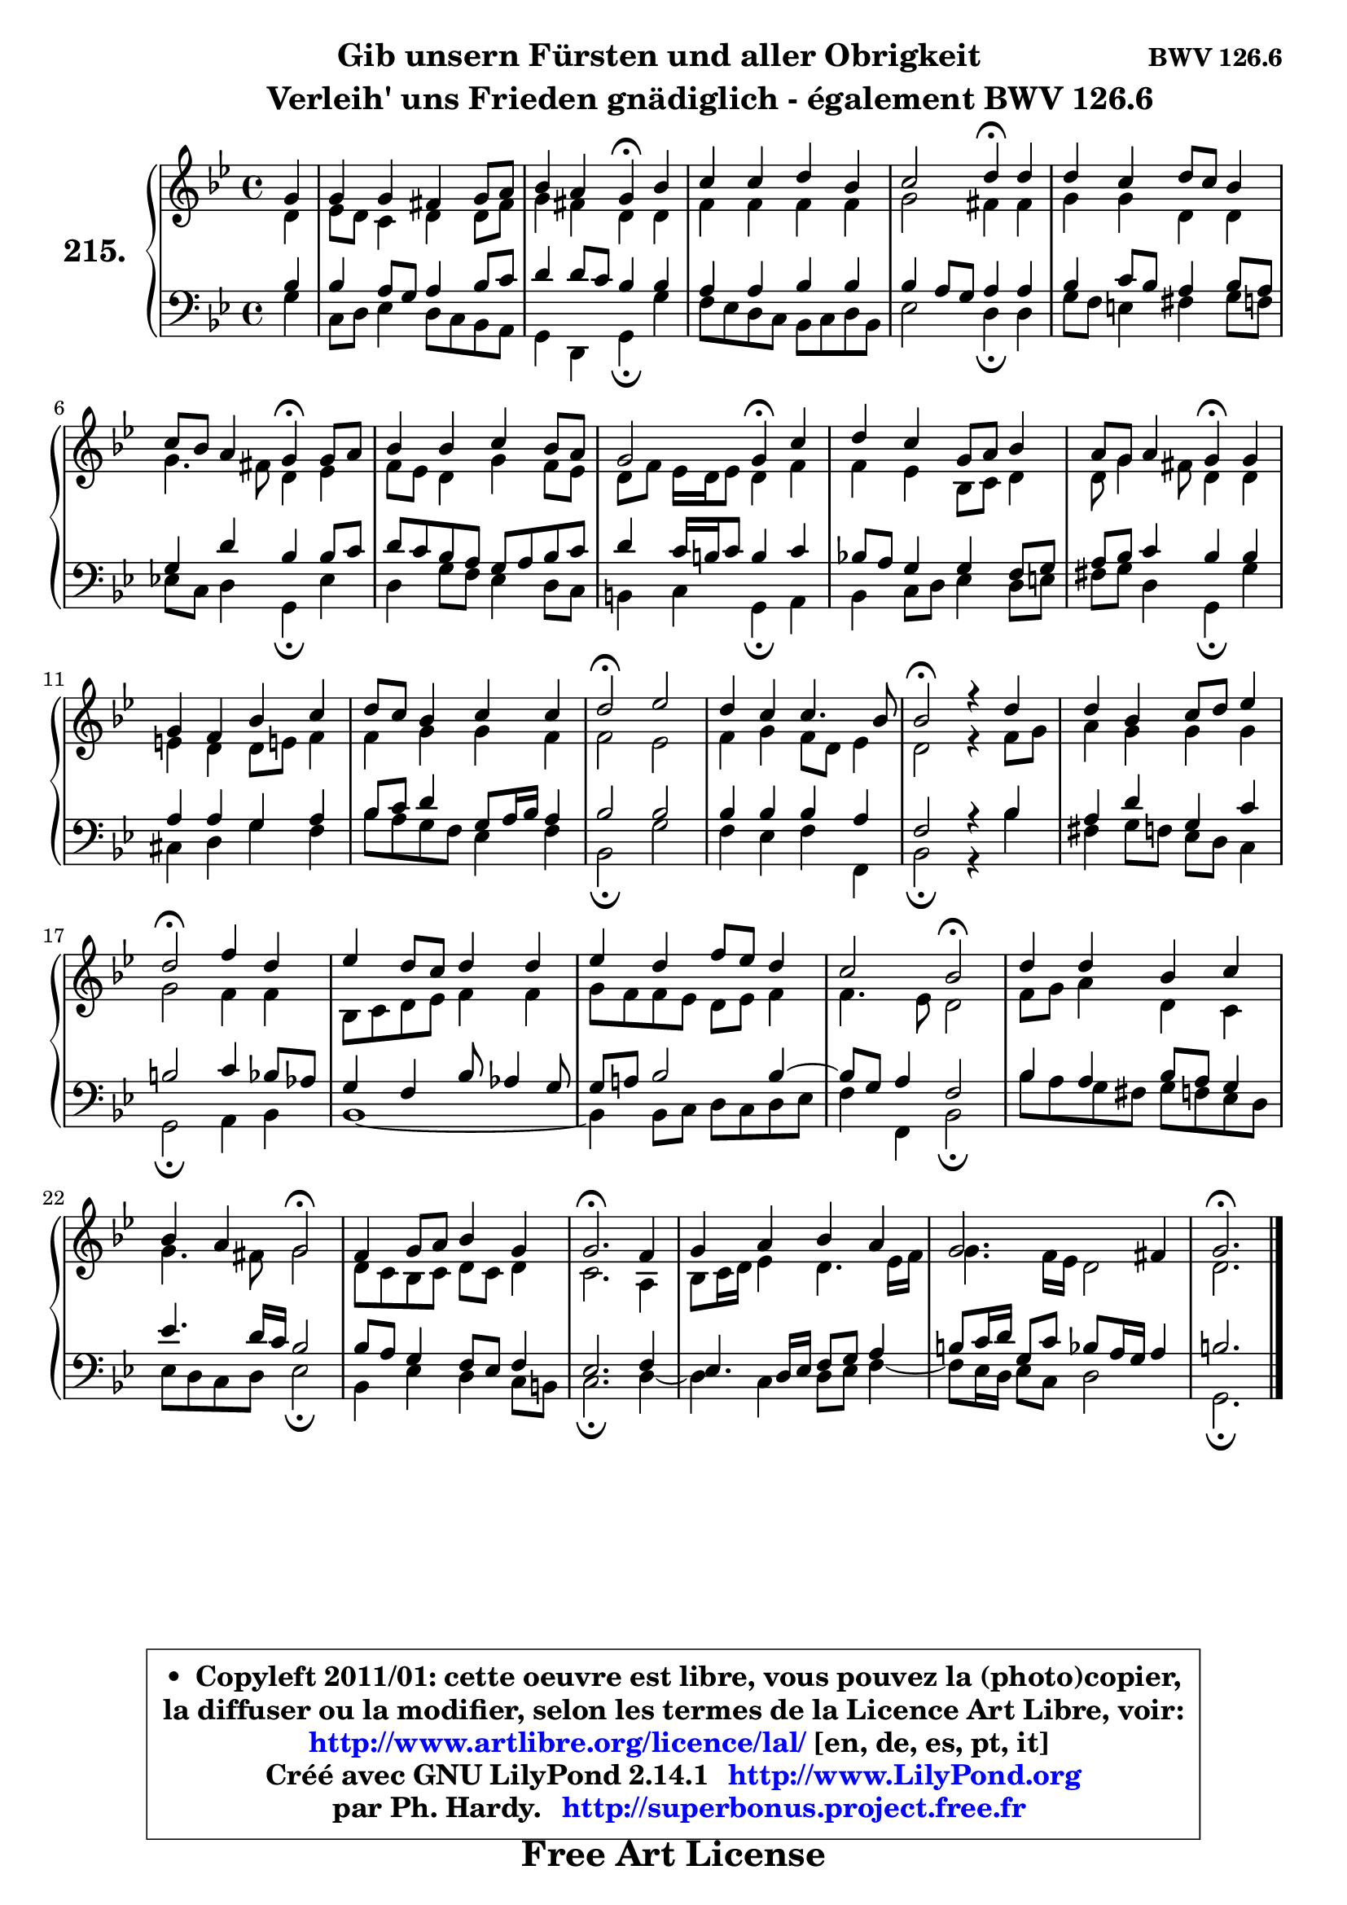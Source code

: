 
\version "2.14.1"

    \paper {
%	system-system-spacing #'padding = #0.1
%	score-system-spacing #'padding = #0.1
%	ragged-bottom = ##f
%	ragged-last-bottom = ##f
	}

    \header {
      opus = \markup { \bold "BWV 126.6" }
      piece = \markup { \hspace #9 \fontsize #2 \bold \column \center-align { \line { "Gib unsern Fürsten und aller Obrigkeit" }
                     \line { \hspace #9 "Verleih' uns Frieden gnädiglich - également BWV 126.6" }
                 } }
      maintainer = "Ph. Hardy"
      maintainerEmail = "superbonus.project@free.fr"
      lastupdated = "2011/Jul/20"
      tagline = \markup { \fontsize #3 \bold "Free Art License" }
      copyright = \markup { \fontsize #3  \bold   \override #'(box-padding .  1.0) \override #'(baseline-skip . 2.9) \box \column { \center-align { \fontsize #-2 \line { • \hspace #0.5 Copyleft 2011/01: cette oeuvre est libre, vous pouvez la (photo)copier, } \line { \fontsize #-2 \line {la diffuser ou la modifier, selon les termes de la Licence Art Libre, voir: } } \line { \fontsize #-2 \with-url #"http://www.artlibre.org/licence/lal/" \line { \fontsize #1 \hspace #1.0 \with-color #blue http://www.artlibre.org/licence/lal/ [en, de, es, pt, it] } } \line { \fontsize #-2 \line { Créé avec GNU LilyPond 2.14.1 \with-url #"http://www.LilyPond.org" \line { \with-color #blue \fontsize #1 \hspace #1.0 \with-color #blue http://www.LilyPond.org } } } \line { \hspace #1.0 \fontsize #-2 \line {par Ph. Hardy. } \line { \fontsize #-2 \with-url #"http://superbonus.project.free.fr" \line { \fontsize #1 \hspace #1.0 \with-color #blue http://superbonus.project.free.fr } } } } } }

	  }

  guidemidi = {
        r4 |
        R1 |
        r2 \tempo 4 = 30 r4 \tempo 4 = 78 r4 |
        R1 |
        r2 \tempo 4 = 30 r4 \tempo 4 = 78 r4 |
        R1 |
        r2 \tempo 4 = 30 r4 \tempo 4 = 78 r4 |
        R1 |
        r2 \tempo 4 = 30 r4 \tempo 4 = 78 r4 |
        R1 |
        r2 \tempo 4 = 30 r4 \tempo 4 = 78 r4 |
        R1 |
        R1 |
        \tempo 4 = 34 r2 \tempo 4 = 78 r2 |
        R1 |
        \tempo 4 = 34 r2 \tempo 4 = 78 r2 |
        R1 |
        \tempo 4 = 34 r2 \tempo 4 = 78 r2 |
        R1 |
        R1 |
        r2 \tempo 4 = 34 r2 \tempo 4 = 78 |
        R1 |
        r2 \tempo 4 = 34 r2 \tempo 4 = 78 |
        R1 |
        \tempo 4 = 40 r2. \tempo 4 = 78 r4 |
        R1 |
        R1 |
        \tempo 4 = 40 r2. 
	}

  upper = {
	\time 4/4
	\key g \minor
	\clef treble
	\partial 4
	\voiceOne
	<< { 
	% SOPRANO
	\set Voice.midiInstrument = "acoustic grand"
	\relative c'' {
        g4 |
        g4 g fis g8 a |
        bes4 a g\fermata bes |
        c4 c d bes |
        c2 d4\fermata d |
        d4 c d8 c bes4 |
        c8 bes a4 g\fermata g8 a |
        bes4 bes c bes8 a |
        g2 g4\fermata c4 |
        d4 c g8 a bes4 |
        a8 g a4 g\fermata g |
        g4 f bes c |
        d8 c bes4 c c |
        d2\fermata es |
        d4 c c4. bes8 |
        bes2\fermata r4 d4 |
        d4 bes c8 d es4 |
        d2\fermata f4 d |
        es4 d8 c d4 d |
        es4 d f8 es d4 |
        c2 bes\fermata |
        d4 d bes c |
        bes4 a g2\fermata |
        f4 g8 a bes4 g |
        g2.\fermata f4 |
        g4 a bes a |
        g2. fis4 |
        g2.\fermata
        \bar "|."
	} % fin de relative
	}

	\context Voice="1" { \voiceTwo 
	% ALTO
	\set Voice.midiInstrument = "acoustic grand"
	\relative c' {
        d4 |
        es8 d c4 d d8 fis |
        g4 fis d d |
        f4 f f f |
        g2 fis4 fis |
        g4 g d d |
        g4. fis8 d4 es |
        f8 es d4 g f8 es |
        d8 f es16 d es8 d4 f |
        f4 es bes8 c d4 |
        d8 g4 fis8 d4 d |
        e4 d d8 e! f4 |
        f4 g g f |
        f2 es |
        f4 g f8 d es4 |
        d2 r4 f8 g |
        a4 g g g |
        g2 f4 f |
        bes,8 c d es f4 f |
        g8 f f es d es f4 |
        f4. es8 d2 |
        f8 g a4 d, c |
        g'4. fis8 g2 |
        d8 c bes c d c d4 |
        c2. a4 |
        bes8 c16 d es4 d4. es16 f |
        g4. f16 es d2 |
        d2.
        \bar "|."
	} % fin de relative
	\oneVoice
	} >>
	}

    lower = {
	\time 4/4
	\key g \minor
	\clef bass
	\partial 4
	\voiceOne
	<< { 
	% TENOR
	\set Voice.midiInstrument = "acoustic grand"
	\relative c' {
        bes4 |
        bes4 a8 g a4 bes8 c |
        d4 d8 c bes4 bes |
        a4 a bes bes |
        bes4 a8 g a4 a |
        bes4 c8 bes a4 bes8 a |
        g4 d' bes bes8 c |
        d8 c bes a g a bes c |
        d4 c16 b c8 b4 c |
        bes!8 a g4 g f8 g |
        a8 bes c4 bes bes |
        a4 a g a |
        bes8 c d4 g,8 a16 bes a4 |
        bes2 bes |
        bes4 bes bes a |
        f2 r4 bes4 |
        a4 d g, c |
        b2 c4 bes8 aes |
        g4 f bes8 aes4 g8 |
        g8 a! bes2 bes4 ~ |
        bes8 g a4 f2 |
        bes4 a bes8 a g4 |
        es'4. d16 c bes2 |
        bes8 a g4 f8 es f4 |
        es2. f4 |
        es4. d16 es f8 g a4 |
        b8 c16 d g,8 c bes a16 g a4 |
        b2.
        \bar "|."
	} % fin de relative
	}
	\context Voice="1" { \voiceTwo 
	% BASS
	\set Voice.midiInstrument = "acoustic grand"
	\relative c' {
        g4 |
        c,8 d es4 d8 c bes a |
        g4 d g\fermata g' |
        f8 es d c bes c d bes |
        es2 d4\fermata d |
        g8 f e4 fis g8 f |
        es!8 c d4 g,\fermata es' |
        d4 g8 f es4 d8 c |
        b4 c g\fermata a |
        bes4 c8 d es4 d8 e |
        fis8 g d4 g,\fermata g' |
        cis,4 d g f |
        bes8 a g f es4 f |
        bes,2\fermata g' |
        f4 es f f, |
        bes2\fermata r4 bes'4 |
        fis4 g8 f es d c4 |
        g2\fermata a4 bes |
        bes1 ~ |
        bes4 bes8 c d c d es |
        f4 f, bes2\fermata |
        bes'8 a g fis g f es d |
        es8 d c d es2\fermata |
        bes4 es d c8 b |
        c2.\fermata d4 ~  |
        d4 c d8 es f4 ~  |
        f8 es16 d es8 c d2 |
        g,2.\fermata
        \bar "|."
	} % fin de relative
	\oneVoice
	} >>
	}


    \score { 

	\new PianoStaff <<
	\set PianoStaff.instrumentName = \markup { \bold \huge "215." }
	\new Staff = "upper" \upper
	\new Staff = "lower" \lower
	>>

    \layout {
%	ragged-last = ##f
	   }

         } % fin de score

  \score {
    \unfoldRepeats { << \guidemidi \upper \lower >> }
    \midi {
    \context {
     \Staff
      \remove "Staff_performer"
               }

     \context {
      \Voice
       \consists "Staff_performer"
                }

     \context { 
      \Score
      tempoWholesPerMinute = #(ly:make-moment 78 4)
		}
	    }
	}

